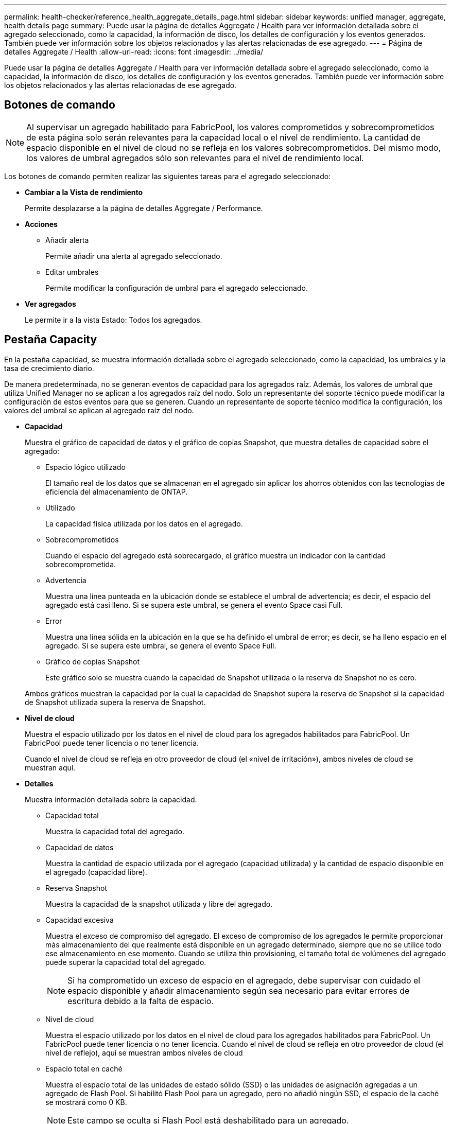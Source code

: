 ---
permalink: health-checker/reference_health_aggregate_details_page.html 
sidebar: sidebar 
keywords: unified manager, aggregate, health details page 
summary: Puede usar la página de detalles Aggregate / Health para ver información detallada sobre el agregado seleccionado, como la capacidad, la información de disco, los detalles de configuración y los eventos generados. También puede ver información sobre los objetos relacionados y las alertas relacionadas de ese agregado. 
---
= Página de detalles Aggregate / Health
:allow-uri-read: 
:icons: font
:imagesdir: ../media/


[role="lead"]
Puede usar la página de detalles Aggregate / Health para ver información detallada sobre el agregado seleccionado, como la capacidad, la información de disco, los detalles de configuración y los eventos generados. También puede ver información sobre los objetos relacionados y las alertas relacionadas de ese agregado.



== Botones de comando

[NOTE]
====
Al supervisar un agregado habilitado para FabricPool, los valores comprometidos y sobrecomprometidos de esta página solo serán relevantes para la capacidad local o el nivel de rendimiento. La cantidad de espacio disponible en el nivel de cloud no se refleja en los valores sobrecomprometidos. Del mismo modo, los valores de umbral agregados sólo son relevantes para el nivel de rendimiento local.

====
Los botones de comando permiten realizar las siguientes tareas para el agregado seleccionado:

* *Cambiar a la Vista de rendimiento*
+
Permite desplazarse a la página de detalles Aggregate / Performance.

* *Acciones*
+
** Añadir alerta
+
Permite añadir una alerta al agregado seleccionado.

** Editar umbrales
+
Permite modificar la configuración de umbral para el agregado seleccionado.



* *Ver agregados*
+
Le permite ir a la vista Estado: Todos los agregados.





== Pestaña Capacity

En la pestaña capacidad, se muestra información detallada sobre el agregado seleccionado, como la capacidad, los umbrales y la tasa de crecimiento diario.

De manera predeterminada, no se generan eventos de capacidad para los agregados raíz. Además, los valores de umbral que utiliza Unified Manager no se aplican a los agregados raíz del nodo. Solo un representante del soporte técnico puede modificar la configuración de estos eventos para que se generen. Cuando un representante de soporte técnico modifica la configuración, los valores del umbral se aplican al agregado raíz del nodo.

* *Capacidad*
+
Muestra el gráfico de capacidad de datos y el gráfico de copias Snapshot, que muestra detalles de capacidad sobre el agregado:

+
** Espacio lógico utilizado
+
El tamaño real de los datos que se almacenan en el agregado sin aplicar los ahorros obtenidos con las tecnologías de eficiencia del almacenamiento de ONTAP.

** Utilizado
+
La capacidad física utilizada por los datos en el agregado.

** Sobrecomprometidos
+
Cuando el espacio del agregado está sobrecargado, el gráfico muestra un indicador con la cantidad sobrecomprometida.

** Advertencia
+
Muestra una línea punteada en la ubicación donde se establece el umbral de advertencia; es decir, el espacio del agregado está casi lleno. Si se supera este umbral, se genera el evento Space casi Full.

** Error
+
Muestra una línea sólida en la ubicación en la que se ha definido el umbral de error; es decir, se ha lleno espacio en el agregado. Si se supera este umbral, se genera el evento Space Full.

** Gráfico de copias Snapshot
+
Este gráfico solo se muestra cuando la capacidad de Snapshot utilizada o la reserva de Snapshot no es cero.



+
Ambos gráficos muestran la capacidad por la cual la capacidad de Snapshot supera la reserva de Snapshot si la capacidad de Snapshot utilizada supera la reserva de Snapshot.

* *Nivel de cloud*
+
Muestra el espacio utilizado por los datos en el nivel de cloud para los agregados habilitados para FabricPool. Un FabricPool puede tener licencia o no tener licencia.

+
Cuando el nivel de cloud se refleja en otro proveedor de cloud (el «nivel de irritación»), ambos niveles de cloud se muestran aquí.

* *Detalles*
+
Muestra información detallada sobre la capacidad.

+
** Capacidad total
+
Muestra la capacidad total del agregado.

** Capacidad de datos
+
Muestra la cantidad de espacio utilizada por el agregado (capacidad utilizada) y la cantidad de espacio disponible en el agregado (capacidad libre).

** Reserva Snapshot
+
Muestra la capacidad de la snapshot utilizada y libre del agregado.

** Capacidad excesiva
+
Muestra el exceso de compromiso del agregado. El exceso de compromiso de los agregados le permite proporcionar más almacenamiento del que realmente está disponible en un agregado determinado, siempre que no se utilice todo ese almacenamiento en ese momento. Cuando se utiliza thin provisioning, el tamaño total de volúmenes del agregado puede superar la capacidad total del agregado.

+
[NOTE]
====
Si ha comprometido un exceso de espacio en el agregado, debe supervisar con cuidado el espacio disponible y añadir almacenamiento según sea necesario para evitar errores de escritura debido a la falta de espacio.

====
** Nivel de cloud
+
Muestra el espacio utilizado por los datos en el nivel de cloud para los agregados habilitados para FabricPool. Un FabricPool puede tener licencia o no tener licencia. Cuando el nivel de cloud se refleja en otro proveedor de cloud (el nivel de reflejo), aquí se muestran ambos niveles de cloud

** Espacio total en caché
+
Muestra el espacio total de las unidades de estado sólido (SSD) o las unidades de asignación agregadas a un agregado de Flash Pool. Si habilitó Flash Pool para un agregado, pero no añadió ningún SSD, el espacio de la caché se mostrará como 0 KB.

+
[NOTE]
====
Este campo se oculta si Flash Pool está deshabilitado para un agregado.

====
** Umbrales del agregado
+
Muestra los siguientes umbrales de capacidad del agregado:

+
*** Umbral casi completo
+
Especifica el porcentaje en el que un agregado está casi lleno.

*** Umbral completo
+
Especifica el porcentaje en el que está lleno un agregado.

*** Umbral casi sobrecargado
+
Especifica el porcentaje en el que un agregado está casi sobrecargado.

*** Umbral sobrecomprometido
+
Especifica el porcentaje en el que un agregado está sobrecargado.



** Otros detalles: Tasa de crecimiento diario
+
Muestra el espacio en disco utilizado en el agregado si la tasa de cambio entre las dos últimas muestras continúa durante 24 horas.

+
Por ejemplo, si un agregado utiliza 10 GB de espacio en disco a 2 pm y 12 GB a 6 pm, la tasa de crecimiento diario (GB) para este agregado es de 2 GB.

** Movimiento de volúmenes
+
Muestra la cantidad de operaciones de movimiento de volúmenes que actualmente están en curso:

+
*** Volúmenes
+
Muestra la cantidad y la capacidad de los volúmenes que se están moviendo fuera del agregado.

+
Puede hacer clic en el enlace para ver más detalles, como el nombre del volumen, el agregado al que se mueve el volumen, el estado de la operación de movimiento de volúmenes y la hora de finalización estimada.

*** Volúmenes de
+
Muestra el número y la capacidad restante de los volúmenes que se van a mover al agregado.

+
Puede hacer clic en el enlace para ver más detalles, como el nombre del volumen, el agregado desde el cual se mueve el volumen, el estado de la operación de movimiento de volúmenes y la hora de finalización estimada.

*** Capacidad utilizada estimada tras mover un volumen
+
Muestra la cantidad estimada de espacio usado (como un porcentaje, y en KB, MB, GB, etc.) en el agregado después de que completen las operaciones de movimiento de volúmenes.





* *Descripción general de la capacidad - volúmenes*
+
Muestra gráficos que proporcionan información sobre la capacidad de los volúmenes que contiene el agregado. Se muestra la cantidad de espacio usado por el volumen (capacidad utilizada) y la cantidad de espacio disponible (capacidad libre) del volumen. Cuando el evento de espacio de volumen con aprovisionamiento fino en riesgo se genera para volúmenes con aprovisionamiento fino, se muestra la cantidad de espacio utilizada por el volumen (capacidad utilizada) y la cantidad de espacio disponible en el volumen, pero no se puede utilizar (capacidad inutilizable) debido a problemas de capacidad del agregado.

+
Puede seleccionar el gráfico que desea ver en las listas desplegables. Puede ordenar los datos que se muestran en el gráfico para mostrar detalles como el tamaño usado, el tamaño aprovisionado, la capacidad disponible, la tasa de crecimiento diaria más rápida y la tasa de crecimiento más lenta. Puede filtrar los datos en función de las máquinas virtuales de almacenamiento (SVM) que contengan los volúmenes del agregado. También es posible ver detalles de los volúmenes aprovisionados con thin provisioning. Para ver los detalles de puntos específicos del gráfico, coloque el cursor sobre el área de interés. De forma predeterminada, el gráfico muestra los 30 volúmenes filtrados más importantes en el agregado.





== Pestaña Disk Information

Muestra información detallada sobre los discos del agregado seleccionado, incluido el tipo y el tamaño de RAID y el tipo de discos utilizados en el agregado. La ficha también muestra gráficamente los grupos RAID y los tipos de discos utilizados (como SAS, ATA, FCAL, SSD o VMDISK). Es posible ver más información, como la bahía de disco, la bandeja y la velocidad de rotación, colocando el cursor sobre los discos de paridad y los discos de datos.

* *Datos*
+
Muestra gráficamente los detalles sobre discos de datos dedicados, discos de datos compartidos o ambos. Cuando los discos de datos contienen discos compartidos, se muestran detalles gráficos de los discos compartidos. Cuando los discos de datos contienen discos dedicados y discos compartidos, se muestran detalles gráficos de los discos de datos dedicados y los discos de datos compartidos.

+
** *Detalles de RAID*
+
Los detalles de RAID se muestran solo para los discos dedicados.

+
*** Tipo
+
Muestra el tipo de RAID (RAID0, RAID4, RAID-DP o RAID-TEC).

*** Tamaño del grupo
+
Muestra el número máximo de discos permitidos en el grupo RAID.

*** Grupos
+
Muestra el número de grupos RAID en el agregado.



** *Discos utilizados*
+
*** Tipo efectivo
+
Muestra los tipos de discos de datos (por ejemplo, ATA, SATA, FCAL, SSD, O VMDISK) en el agregado.

*** Discos de datos
+
Muestra la cantidad y la capacidad de los discos de datos que están asignados a un agregado. Los detalles de los discos de datos no se muestran cuando el agregado solo contiene discos compartidos.

*** Discos de paridad
+
Muestra el número y la capacidad de los discos de paridad que se asignan a un agregado. Los detalles del disco de paridad no se muestran cuando el agregado solo contiene discos compartidos.

*** Discos compartidos
+
Muestra la cantidad y la capacidad de los discos de datos compartidos que se asignan a un agregado. Los detalles de los discos compartidos solo se muestran cuando el agregado contiene discos compartidos.



** *Discos de repuesto*
+
Muestra el tipo, el número y la capacidad efectivos de los discos de datos de repuesto que están disponibles para el nodo en el agregado seleccionado.

+
[NOTE]
====
Cuando un agregado se cambia al nodo del partner, Unified Manager no muestra todos los discos de repuesto que sean compatibles con el agregado.

====


* *Caché SSD*
+
Proporciona detalles sobre discos SSD de caché dedicados y discos SSD de caché compartida.

+
Se muestran los siguientes detalles de los discos SSD de caché dedicada:

+
** *Detalles de RAID*
+
*** Tipo
+
Muestra el tipo de RAID (RAID0, RAID4, RAID-DP o RAID-TEC).

*** Tamaño del grupo
+
Muestra el número máximo de discos permitidos en el grupo RAID.

*** Grupos
+
Muestra el número de grupos RAID en el agregado.



** *Discos utilizados*
+
*** Tipo efectivo
+
Indica que los discos utilizados para la caché del agregado son del tipo SSD.

*** Discos de datos
+
Muestra la cantidad y la capacidad de los discos de datos que se asignan a un agregado para la caché.

*** Discos de paridad
+
Muestra el número y la capacidad de los discos de paridad que se asignan a un agregado para la caché.



** *Discos de repuesto*
+
Muestra el tipo, número y capacidad efectivos de los discos de repuesto que están disponibles para el nodo en el agregado seleccionado para la caché.

+
[NOTE]
====
Cuando un agregado se cambia al nodo del partner, Unified Manager no muestra todos los discos de repuesto que sean compatibles con el agregado.

====


+
Proporciona los siguientes detalles de la caché compartida:

+
** *Piscina de almacenamiento*
+
Muestra el nombre del pool de almacenamiento. Es posible mover el puntero por el nombre del pool de almacenamiento para ver los siguientes detalles:

+
*** Estado
+
Muestra el estado del pool de almacenamiento, que puede ser en buen estado o incorrecto.

*** Asignaciones totales
+
Muestra las unidades de asignación totales y el tamaño de la agrupación de almacenamiento.

*** Tamaño de unidad de asignación
+
Muestra la cantidad mínima de espacio del pool de almacenamiento que se puede asignar a un agregado.

*** Discos
+
Muestra el número de discos utilizados para crear el pool de almacenamiento. Si el número de discos en la columna del pool de almacenamiento y el número de discos que se muestran en la pestaña Información de disco de ese pool de almacenamiento no coinciden, indica que uno o varios discos se encuentran dañados y el pool de almacenamiento es incorrecto.

*** Asignación utilizada
+
Muestra el número y el tamaño de las unidades de asignación utilizadas por los agregados. Puede hacer clic en el nombre del agregado para ver los detalles del agregado.

*** Asignación disponible
+
Muestra el número y el tamaño de las unidades de asignación disponibles para los nodos. Puede hacer clic en el nombre del nodo para ver los detalles del agregado.



** *Caché asignada*
+
Muestra el tamaño de las unidades de asignación utilizadas por el agregado.

** *Unidades de asignación*
+
Muestra el número de unidades de asignación utilizadas por el agregado.

** *Discos*
+
Muestra la cantidad de discos contenidos en el pool de almacenamiento.

** *Detalles*
+
*** Pool de almacenamiento
+
Muestra el número de pools de almacenamiento.

*** Tamaño total
+
Muestra el tamaño total de los pools de almacenamiento.





* *Nivel de cloud*
+
Muestra el nombre del nivel de cloud, si ha configurado un agregado habilitado para FabricPool y muestra el espacio total utilizado. Cuando el nivel de cloud se refleja en otro proveedor de cloud (el nivel de reflejo), aquí se muestran los detalles de ambos niveles de cloud





== Pestaña Configuration

En la pestaña Configuration, se muestran detalles sobre el agregado seleccionado, como el nodo del clúster, el tipo de bloque, el tipo de RAID, el tamaño de RAID y el número de grupos RAID:

* *Descripción general*
+
** Nodo
+
Muestra el nombre del nodo que contiene el agregado seleccionado.

** Tipo de bloque
+
Muestra el formato de bloque del agregado: De 32 bits o de 64 bits.

** Tipo de RAID
+
Muestra el tipo de RAID (RAID0, RAID4, RAID-DP, RAID-TEC o RAID mixto).

** Tamaño de RAID
+
Muestra el tamaño del grupo RAID.

** Grupos de RAID
+
Muestra el número de grupos RAID en el agregado.

** Tipo de SnapLock
+
Muestra el tipo de SnapLock del agregado.



* *Nivel de cloud*
+
Si este es un agregado habilitado para FabricPool, se muestran los detalles del nivel de cloud. Algunos campos varían según el proveedor de almacenamiento. Cuando el nivel de cloud se refleja en otro proveedor de cloud (el «nivel de irritación»), ambos niveles de cloud se muestran aquí.

+
** Proveedor
+
Muestra el nombre del proveedor de almacenamiento, por ejemplo, StorageGRID, Amazon S3, IBM Cloud Object Storage, Microsoft Azure Cloud, Google Cloud Storage o Alibaba Cloud Object Storage.

** Nombre
+
Muestra el nombre del nivel de cloud cuando lo creó ONTAP.

** Servidor
+
Muestra el FQDN del nivel de cloud.

** Puerto
+
El puerto que se utiliza para comunicarse con el proveedor de cloud.

** Clave de acceso o cuenta
+
Muestra la clave de acceso o cuenta del nivel de cloud.

** Nombre del contenedor
+
Muestra el nombre de bloque o contenedor del nivel de cloud.

** SSL
+
Muestra si el cifrado SSL está activado para el nivel de nube.







== Historial

El área History muestra gráficos que proporcionan información sobre la capacidad del agregado seleccionado. Además, puede hacer clic en el botón *Exportar* para crear un informe en formato CSV para el gráfico que está viendo.

Puede seleccionar un tipo de gráfico en la lista desplegable situada en la parte superior del panel Historial. También puede ver los detalles de un período de tiempo específico seleccionando 1 semana, 1 mes o 1 año. Los gráficos del historial pueden ayudarle a identificar tendencias: Por ejemplo, si el uso del agregado está violando constantemente el umbral casi completo, puede tomar la acción adecuada.

Los gráficos del historial muestran la siguiente información:

* *Capacidad agregada utilizada (%)*
+
Muestra la capacidad utilizada en el agregado y la tendencia en el uso de la capacidad agregada en función del historial de uso como gráficos de líneas, en porcentaje, en el eje vertical (y). El período de tiempo se muestra en el eje horizontal (x). Puede seleccionar un período de tiempo de una semana, un mes o un año. Puede ver los detalles de puntos específicos del gráfico situando el cursor sobre un área determinada. Puede ocultar o mostrar un gráfico de líneas haciendo clic en la leyenda correspondiente. Por ejemplo, al hacer clic en la leyenda de capacidad utilizada, la línea del gráfico de capacidad utilizada queda oculta.

* *Capacidad agregada utilizada frente a capacidad total*
+
Muestra la tendencia en la forma en que se utiliza la capacidad agregada en función del historial de uso, así como la capacidad utilizada y la capacidad total, como gráficos de líneas, en bytes, megabytes, kilobytes, y así sucesivamente, en el eje vertical (y). El período de tiempo se muestra en el eje horizontal (x). Puede seleccionar un período de tiempo de una semana, un mes o un año. Puede ver los detalles de puntos específicos del gráfico situando el cursor sobre un área determinada. Puede ocultar o mostrar un gráfico de líneas haciendo clic en la leyenda correspondiente. Por ejemplo, al hacer clic en la leyenda capacidad de tendencias utilizada, la línea gráfica capacidad de tendencias utilizada está oculta.

* *Capacidad agregada utilizada (%) frente a comprometida (%)*
+
Muestra la tendencia en la forma en que se utiliza la capacidad agregada en función del historial de uso, así como el espacio comprometido como gráficos de líneas, como porcentaje, en el eje vertical (y). El período de tiempo se muestra en el eje horizontal (x). Puede seleccionar un período de tiempo de una semana, un mes o un año. Puede ver los detalles de puntos específicos del gráfico situando el cursor sobre un área determinada. Puede ocultar o mostrar un gráfico de líneas haciendo clic en la leyenda correspondiente. Por ejemplo, al hacer clic en la leyenda espacio asignado, la línea del gráfico espacio comprometido está oculta.





== Lista Events

En la lista Eventos se muestran detalles sobre eventos nuevos y reconocidos:

* *Gravedad*
+
Muestra la gravedad del evento.

* *Evento*
+
Muestra el nombre del evento.

* *Tiempo activado*
+
Muestra el tiempo transcurrido desde que se generó el evento. Si el tiempo transcurrido supera una semana, se muestra la Marca de tiempo para el momento en que se generó el evento.





== Panel Related Devices

El panel Related Devices permite ver el nodo del clúster, los volúmenes y los discos relacionados con el agregado:

* *Nodo*
+
Muestra la capacidad y el estado del nodo que contiene el agregado. La capacidad indica la capacidad utilizable total sobre la capacidad disponible.

* *Agregados en el nodo*
+
Muestra la cantidad y la capacidad de todos los agregados del nodo del clúster que contiene el agregado seleccionado. También se muestra el estado de los agregados, en función del nivel de gravedad más alto. Por ejemplo, si un nodo de clúster contiene diez agregados, cinco de los cuales muestran el estado Warning y los cinco restantes, que muestran el estado Critical, el estado mostrado es crucial.

* *Volúmenes*
+
Muestra el número y la capacidad de los volúmenes FlexVol y FlexGroup en el agregado; el número no incluye los componentes FlexGroup. El estado de los volúmenes también se muestra, según el nivel de gravedad más alto.

* *Piscina de recursos*
+
Muestra los pools de recursos relacionados con el agregado.

* *Discos*
+
Muestra el número de discos del agregado seleccionado.





== Panel Related Alerts

El panel Related Alerts permite ver la lista de alertas creadas para el agregado seleccionado. También es posible añadir una alerta si se hace clic en el enlace Add Alert o editar una alerta existente haciendo clic en el nombre de la alerta.

*Información relacionada*

link:../health-checker/task_view_storage_pool_details.html["Ver los detalles del pool de almacenamiento"]
